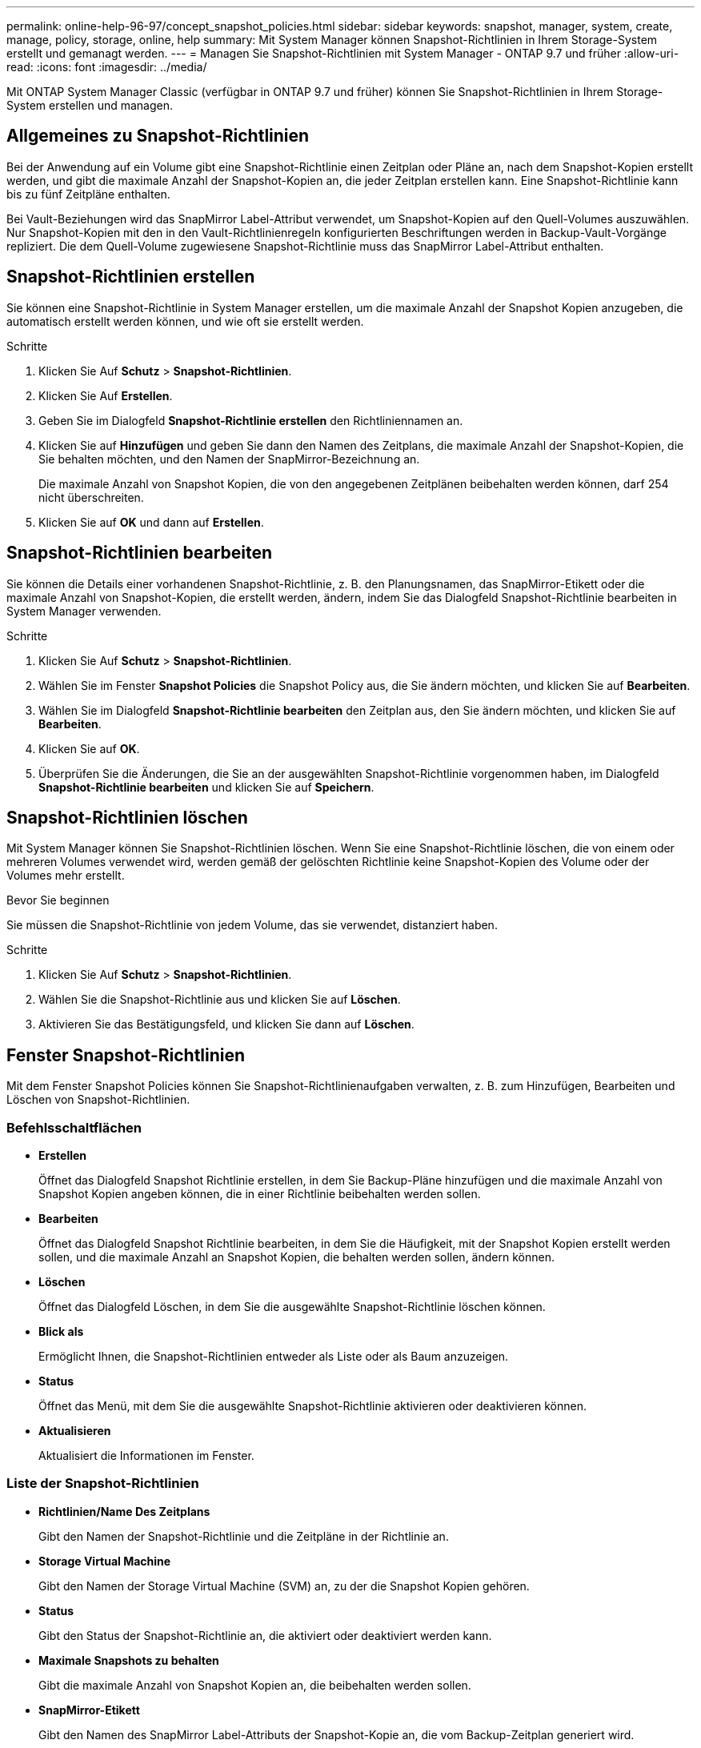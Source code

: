 ---
permalink: online-help-96-97/concept_snapshot_policies.html 
sidebar: sidebar 
keywords: snapshot, manager, system, create, manage, policy, storage, online, help 
summary: Mit System Manager können Snapshot-Richtlinien in Ihrem Storage-System erstellt und gemanagt werden. 
---
= Managen Sie Snapshot-Richtlinien mit System Manager - ONTAP 9.7 und früher
:allow-uri-read: 
:icons: font
:imagesdir: ../media/


[role="lead"]
Mit ONTAP System Manager Classic (verfügbar in ONTAP 9.7 und früher) können Sie Snapshot-Richtlinien in Ihrem Storage-System erstellen und managen.



== Allgemeines zu Snapshot-Richtlinien

Bei der Anwendung auf ein Volume gibt eine Snapshot-Richtlinie einen Zeitplan oder Pläne an, nach dem Snapshot-Kopien erstellt werden, und gibt die maximale Anzahl der Snapshot-Kopien an, die jeder Zeitplan erstellen kann. Eine Snapshot-Richtlinie kann bis zu fünf Zeitpläne enthalten.

Bei Vault-Beziehungen wird das SnapMirror Label-Attribut verwendet, um Snapshot-Kopien auf den Quell-Volumes auszuwählen. Nur Snapshot-Kopien mit den in den Vault-Richtlinienregeln konfigurierten Beschriftungen werden in Backup-Vault-Vorgänge repliziert. Die dem Quell-Volume zugewiesene Snapshot-Richtlinie muss das SnapMirror Label-Attribut enthalten.



== Snapshot-Richtlinien erstellen

Sie können eine Snapshot-Richtlinie in System Manager erstellen, um die maximale Anzahl der Snapshot Kopien anzugeben, die automatisch erstellt werden können, und wie oft sie erstellt werden.

.Schritte
. Klicken Sie Auf *Schutz* > *Snapshot-Richtlinien*.
. Klicken Sie Auf *Erstellen*.
. Geben Sie im Dialogfeld *Snapshot-Richtlinie erstellen* den Richtliniennamen an.
. Klicken Sie auf *Hinzufügen* und geben Sie dann den Namen des Zeitplans, die maximale Anzahl der Snapshot-Kopien, die Sie behalten möchten, und den Namen der SnapMirror-Bezeichnung an.
+
Die maximale Anzahl von Snapshot Kopien, die von den angegebenen Zeitplänen beibehalten werden können, darf 254 nicht überschreiten.

. Klicken Sie auf *OK* und dann auf *Erstellen*.




== Snapshot-Richtlinien bearbeiten

Sie können die Details einer vorhandenen Snapshot-Richtlinie, z. B. den Planungsnamen, das SnapMirror-Etikett oder die maximale Anzahl von Snapshot-Kopien, die erstellt werden, ändern, indem Sie das Dialogfeld Snapshot-Richtlinie bearbeiten in System Manager verwenden.

.Schritte
. Klicken Sie Auf *Schutz* > *Snapshot-Richtlinien*.
. Wählen Sie im Fenster *Snapshot Policies* die Snapshot Policy aus, die Sie ändern möchten, und klicken Sie auf *Bearbeiten*.
. Wählen Sie im Dialogfeld *Snapshot-Richtlinie bearbeiten* den Zeitplan aus, den Sie ändern möchten, und klicken Sie auf *Bearbeiten*.
. Klicken Sie auf *OK*.
. Überprüfen Sie die Änderungen, die Sie an der ausgewählten Snapshot-Richtlinie vorgenommen haben, im Dialogfeld *Snapshot-Richtlinie bearbeiten* und klicken Sie auf *Speichern*.




== Snapshot-Richtlinien löschen

Mit System Manager können Sie Snapshot-Richtlinien löschen. Wenn Sie eine Snapshot-Richtlinie löschen, die von einem oder mehreren Volumes verwendet wird, werden gemäß der gelöschten Richtlinie keine Snapshot-Kopien des Volume oder der Volumes mehr erstellt.

.Bevor Sie beginnen
Sie müssen die Snapshot-Richtlinie von jedem Volume, das sie verwendet, distanziert haben.

.Schritte
. Klicken Sie Auf *Schutz* > *Snapshot-Richtlinien*.
. Wählen Sie die Snapshot-Richtlinie aus und klicken Sie auf *Löschen*.
. Aktivieren Sie das Bestätigungsfeld, und klicken Sie dann auf *Löschen*.




== Fenster Snapshot-Richtlinien

Mit dem Fenster Snapshot Policies können Sie Snapshot-Richtlinienaufgaben verwalten, z. B. zum Hinzufügen, Bearbeiten und Löschen von Snapshot-Richtlinien.



=== Befehlsschaltflächen

* *Erstellen*
+
Öffnet das Dialogfeld Snapshot Richtlinie erstellen, in dem Sie Backup-Pläne hinzufügen und die maximale Anzahl von Snapshot Kopien angeben können, die in einer Richtlinie beibehalten werden sollen.

* *Bearbeiten*
+
Öffnet das Dialogfeld Snapshot Richtlinie bearbeiten, in dem Sie die Häufigkeit, mit der Snapshot Kopien erstellt werden sollen, und die maximale Anzahl an Snapshot Kopien, die behalten werden sollen, ändern können.

* *Löschen*
+
Öffnet das Dialogfeld Löschen, in dem Sie die ausgewählte Snapshot-Richtlinie löschen können.

* *Blick als*
+
Ermöglicht Ihnen, die Snapshot-Richtlinien entweder als Liste oder als Baum anzuzeigen.

* *Status*
+
Öffnet das Menü, mit dem Sie die ausgewählte Snapshot-Richtlinie aktivieren oder deaktivieren können.

* *Aktualisieren*
+
Aktualisiert die Informationen im Fenster.





=== Liste der Snapshot-Richtlinien

* *Richtlinien/Name Des Zeitplans*
+
Gibt den Namen der Snapshot-Richtlinie und die Zeitpläne in der Richtlinie an.

* *Storage Virtual Machine*
+
Gibt den Namen der Storage Virtual Machine (SVM) an, zu der die Snapshot Kopien gehören.

* *Status*
+
Gibt den Status der Snapshot-Richtlinie an, die aktiviert oder deaktiviert werden kann.

* *Maximale Snapshots zu behalten*
+
Gibt die maximale Anzahl von Snapshot Kopien an, die beibehalten werden sollen.

* *SnapMirror-Etikett*
+
Gibt den Namen des SnapMirror Label-Attributs der Snapshot-Kopie an, die vom Backup-Zeitplan generiert wird.


